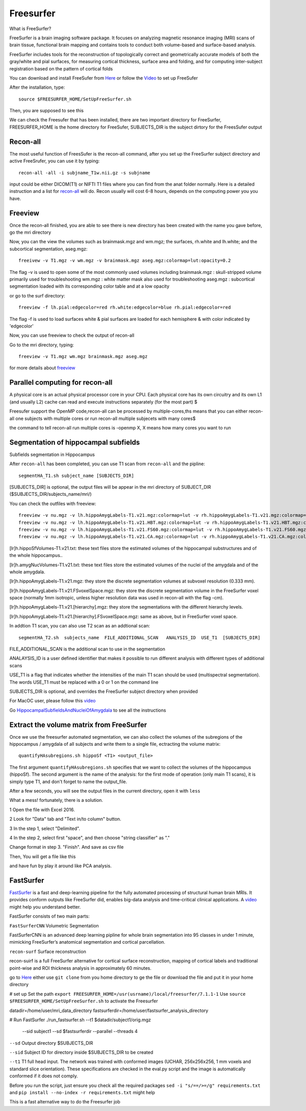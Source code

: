Freesurfer
==========

What is FreeSurfer?

FreeSurfer is a brain imaging software package. It focuses on analyzing magnetic resonance imaging (MRI) scans of brain tissue, functional brain mapping and contains tools to conduct both volume-based and surface-based analysis.

FreeSurfer includes tools for the reconstruction of topologically correct and geometrically accurate models of both the gray/white and pial surfaces, for measuring cortical thickness, surface area and folding, and for computing inter-subject registration based on the pattern of cortical folds

.. image:: FreeSurfer1.png 

You can download and install FreeSufer from  `Here <https://surfer.nmr.mgh.harvard.edu/fswiki/DownloadAndInstall/>`__  or follow the `Video <https://www.youtube.com/watch?v=BSQUVktXTzo&list=PLIQIswOrUH6_DWy5mJlSfj6AWY0y9iUce&index=2/>`__ to set up FreeSufer 

After the installation, type::

  source $FREESURFER_HOME/SetUpFreeSurfer.sh

Then, you are supposed to see this 

.. image:: FreeSurfer_ready.png 

We can check the Freesufer that has been installed, there are two important directory for FreeSurfer, FREESURFER_HOME is the home directory for FreeSufer, SUBJECTS_DIR is the subject dirtory for the FreesSufer output


Recon-all
^^^^^^^^^

The most useful function of FreesSufer is the recon-all command, after you set up the FreeSurfer subject directory and active FreeSrufer, you can use it by typing::

  recon-all -all -i subjname_T1w.nii.gz -s subjname

input could be either DICOM(T1) or NIFTI T1 files where you can find from the anat folder normally. Here is a detailed instruction and a list for `recon-all <https://surfer.nmr.mgh.harvard.edu/fswiki/recon-all/>`__ will do. Recon usually will cost 6-8 hours, depends on the computing power you you have.


Freeview
^^^^^^^^
Once the recon-all finished, you are able to see there is new directory has been created with the name you gave before, go the mri directory 

.. image:: Freesuefer_mri.PNG 

Now, you can the view the volumes such as brainmask.mgz and wm.mgz; the surfaces, rh.white and lh.white; and the subcortical segmentation, aseg.mgz::

  freeivew -v T1.mgz -v wm.mgz -v brainmask.mgz aseg.mgz:colormap=lut:opacity=0.2

The flag -v is used to open some of the most commonly used volumes including
brainmask.mgz : skull-stripped volume primarily used for troubleshooting
wm.mgz : white matter mask also used for troubleshooting
aseg.mgz : subcortical segmentation loaded with its corresponding color table and at a low opacity

or go to the surf directory::
 
  freeview -f lh.pial:edgecolor=red rh.white:edgecolor=blue rh.pial:edgecolor=red

The flag -f is used to load surfaces
white & pial surfaces are loaded for each hemisphere & with color indicated by 'edgecolor'

Now, you can use freeview to check the output of recon-all

Go to the mri directory, typing::

  freeview -v T1.mgz wm.mgz brainmask.mgz aseg.mgz
   

for more details about `freeview <http://surfer.nmr.mgh.harvard.edu/fswiki/FsTutorial/OutputData_freeview/>`__


Parallel computing for recon-all
^^^^^^^^^^^^^^^^^^^^^^^^^^^^^^^^ 

A physical core is an actual physical processor core in your CPU. Each physical core has its own circuitry and its own L1 (and usually L2) cache can read and execute instructions separately (for the most part) $

Freesufer support the OpenMP code,recon-all can be processed by multiple-cores,ths means that you can either recon-all one subjects with multiple cores or run recon-all multiple subjecets with many cores$

the command to tell recon-all run multiple cores is -openmp X, X means how many cores you want to run


Segmentation of hippocampal subfields
^^^^^^^^^^^^^^^^^^^^^^^^^^^^^^^^^^^^^

Subfields segmentation in Hippocampus

After ``recon-all`` has been completed, you can use T1 scan from ``recon-all`` and the pipline::

  segmentHA_T1.sh subject_name [SUBJECTS_DIR]

[SUBJECTS_DIR] is optional, the output files will be appear in the mri directory of SUBJECT_DIR ($SUBJECTS_DIR/subjects_name/mri/)

You can check the outfiles with freeview::

  freeview -v nu.mgz -v lh.hippoAmygLabels-T1.v21.mgz:colormap=lut -v rh.hippoAmygLabels-T1.v21.mgz:colormap=lut
  freeview -v nu.mgz -v lh.hippoAmygLabels-T1.v21.HBT.mgz:colormap=lut -v rh.hippoAmygLabels-T1.v21.HBT.mgz:colormap=lut
  freeview -v nu.mgz -v lh.hippoAmygLabels-T1.v21.FS60.mgz:colormap=lut -v rh.hippoAmygLabels-T1.v21.FS60.mgz:colormap=lut
  freeview -v nu.mgz -v lh.hippoAmygLabels-T1.v21.CA.mgz:colormap=lut -v rh.hippoAmygLabels-T1.v21.CA.mgz:colormap=lut

[lr]h.hippoSfVolumes-T1.v21.txt: these text files store the estimated volumes of the hippocampal substructures and of the whole hippocampus..

[lr]h.amygNucVolumes-T1.v21.txt: these text files store the estimated volumes of the nuclei of the amygdala and of the whole amygdala.

[lr]h.hippoAmygLabels-T1.v21.mgz: they store the discrete segmentation volumes at subvoxel resolution (0.333 mm).

[lr]h.hippoAmygLabels-T1.v21.FSvoxelSpace.mgz: they store the discrete segmentation volume in the FreeSurfer voxel space (normally 1mm isotropic, unless higher resolution data was used in recon-all with the flag -cm). 

[lr]h.hippoAmygLabels-T1.v21.[hierarchy].mgz: they store the segmentations with the different hierarchy levels.

[lr]h.hippoAmygLabels-T1.v21.[hierarchy].FSvoxelSpace.mgz: same as above, but in FreeSurfer voxel space.

In addtion T1 scan, you can also use T2 scan as an addtional scan::

  segmentHA_T2.sh  subjects_name  FILE_ADDITIONAL_SCAN   ANALYSIS_ID  USE_T1  [SUBJECTS_DIR]

FILE_ADDITIONAL_SCAN is the additional scan to use in the segmentation

ANALAYSIS_ID is a user defined identifier that makes it possible to run different analysis with different types of additional scans

USE_T1 is a flag that indicates whether the intensities of the main T1 scan should be used (multispectral segmentation). The words USE_T1 must be replaced with a 0 or 1 on the command line

SUBJECTS_DIR is optional, and overrides the FreeSurfer subject directory when provided
                                                                                                               
For MacOC user, please follow this `video <https://www.youtube.com/watch?v=0R6SJI9MvYM&t=429s/>`__

Go `HippocampalSubfieldsAndNucleiOfAmygdala  <https://surfer.nmr.mgh.harvard.edu/fswiki/HippocampalSubfieldsAndNucleiOfAmygdala/>`__ to see all the instructions

Extract the volume matrix from FreeSurfer  
^^^^^^^^^^^^^^^^^^^^^^^^^^^^^^^^^^^^^^^^^
Once we use the freesurfer automated segmentation, we can also collect the volumes of the subregions of the hippocampus / amygdala of all subjects and write them to a single file, ectracting the volume matrix::

  quantifyHAsubregions.sh hippoSf <T1> <output_file> 
 
The first argument ``quantifyHAsubregions.sh`` specifies that we want to collect the volumes of the hippocampus (hippoSf). The second argument is the name of the analysis: for the first mode of operation (only main T1 scans), it is simply type T1, and don't forget to name the output_file.

After a few seconds, you will see the output files in the current directory, open it with ``less`` 

.. image:: volume_matrix.PNG this.

What a mess! fortunately, there is a solution.
 
1 Open the file with Excel 2016.

2 Look for "Data" tab and "Text in/to column" button.

3 In the step 1, select "Delimited".

4 In the step 2, select first "space", and then choose "string classifier" as "." 

Change format in step 3. "Finish". And save as csv file

Then, You will get a file like this 

.. image:: volume_martix_Excel.PNG

and have fun by play it around like PCA analysis.

.. image:: hipp_vol.png

FastSurfer
^^^^^^^^^^

`FastSurfer <https://surfer.nmr.mgh.harvard.edu/fswiki/DownloadAndInstall/>`__ is a fast and deep-learning pipeline for the fully automated processing of structural human brain MRIs. It provides conform outputs like FreeSurfer did, enables big-data analysis and time-critical clinical applications. A `video <https://www.youtube.com/watch?v=V78jKcqVg7k&feature=emb_logo>`__ might help you understand better. 

.. image:: FasteSurfer.png

FastSurfer consists of two main parts:

``FastSurferCNN`` Volumetric Segmentation 

FastSurferCNN is an advanced deep learning pipline for whole brain segmentation into 95 classes in under 1 minute, mimicking FreeSurfer’s anatomical segmentation and cortical parcellation. 

``recon-surf`` Surface reconstruction

recon-suirf is a full FreeSurfer alternative for cortical surface reconstruction, mapping of cortical labels and traditional point-wise and ROI thickness analysis in approximately 60 minutes.

go to `Here <https://github.com/deep-mi/FastSurfer>`__ either use ``git clone`` from you home directory to ge the file or download the file and put it in your home directory 

# set up 
Set the path ``export FREESURFER_HOME=/usr(usrname)/local/freesurfer/7.1.1-1``
Use ``source $FREESURFER_HOME/SetUpFreeSurfer.sh`` to activate the Freesurfer

datadir=/home/user/mri_data_directory
fastsurferdir=/home/user/fastsurfer_analysis_directory 

# Run FastSurfer
./run_fastsurfer.sh --t1 $datadir/subject1/orig.mgz \
                    --sid subject1 --sd $fastsurferdir \
                    --parallel --threads 4

``--sd``  Output directory $SUBJECTS_DIR 

``--sid`` Subject ID for directory inside $SUBJECTS_DIR to be created 

``--t1``  T1 full head input. The network was trained with conformed images (UCHAR, 256x256x256, 1 mm voxels and standard slice orientation). These specifications are checked in the eval.py script and the image is automatically conformed if it does not comply.

Before you run the script, just ensure you check all the required packages 
``sed -i "s/==/>=/g" requirements.txt`` and ``pip install --no-index -r requirements.txt`` might help

This is a fast alternative way to do the Freesurfer job
